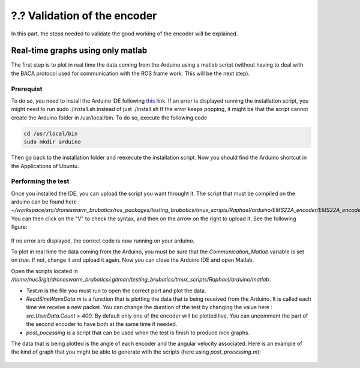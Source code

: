 ?.? Validation of the encoder
=============================

In this part, the steps needed to validate the good working of the encoder will be explained.

Real-time graphs using only matlab
----------------------------------

The first step is to plot in real time the data coming from the Arduino using a matlab script (without having to deal with the BACA protocol used for communication with the ROS frame work. This will be the next step).

Prerequist
^^^^^^^^^^

To do so, you need to install the Arduino IDE following `this <https://docs.arduino.cc/software/ide-v1/tutorials/Linux>`__ link.
If an error is displayed running the installation script, you might need to run sudo ./install.sh instead of just ./install.sh
If the error keeps popping, it might be that the script cannot create the Arduino folder in /usr/local/bin. To do so, execute the following code 

.. code-block:: shell

  cd /usr/local/bin
  sudo mkdir arduino

Then go back to the installation folder and reexecute the installation script. 
Now you should find the Arduino shortcut in the Applications of Ubuntu.

Performing the test
^^^^^^^^^^^^^^^^^^^
Once you installed the IDE, you can upload the script you want throught it. 
The script that must be compiled on the arduino can be found here : *~/workspace/src/droneswarm_brubotics/ros_packages/testing_brubotics/tmux_scripts/Raphael/arduino/EMS22A_encoder/EMS22A_encoder.ino*. 
You can then click on the "V" to check the syntax, and then on the arrow on the right to upload it. See the following figure:

.. figure:: _static/ArduinoScript.png
   :width: 800
   :alt: alternate text
   :align: center

If no error are displayed, the correct code is now running on your arduino.

To plot in real time the data coming from the Arduino, you must be sure that the *Communication_Matlab* variable is set on *true*. If not, change it and upload it again.
Now you can close the Arduino IDE and open Matlab.

Open the scripts located in */home/nuc3/git/droneswarm_brubotics/.gitman/testing_brubotics/tmux_scripts/Raphael/arduino/matlab*.

* *Test.m* is the file you must run to open the correct port and plot the data. 

* *ReadSineWaveData.m* is a function that is plotting the data that is being received from the Arduino. It is called each time we receive a new packet. You can change the duration
  of the test by changing the value here : *src.UserData.Count > 400*. By default only one of the encoder will be plotted live. You can uncomment the part of the second encoder to have both at the same time if needed.

* *post_pocessing* is a script that can be used when the test is finish to produce nice graphs.


The data that is being plotted is the angle of each encoder and the angular velocity associated. 
Here is an example of the kind of graph that you might be able to generate with the scripts (here using *post_processing.m*):

.. figure:: _static/ArduinoGraphExample.png
   :width: 800
   :alt: alternate text
   :align: center

  